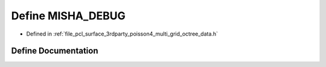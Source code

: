 .. _exhale_define_multi__grid__octree__data_8h_1abe3fd16ba3cdbd3527132d8834b61c58:

Define MISHA_DEBUG
==================

- Defined in :ref:`file_pcl_surface_3rdparty_poisson4_multi_grid_octree_data.h`


Define Documentation
--------------------


.. doxygendefine:: MISHA_DEBUG
